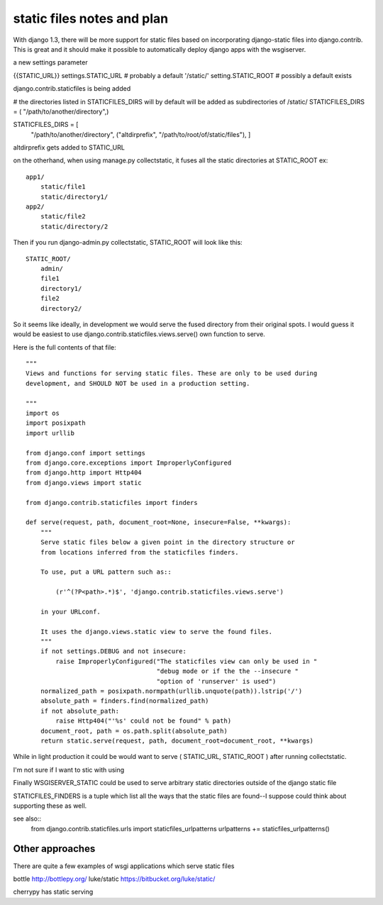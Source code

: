 static files notes and plan
===========================
With django 1.3, there will be more support for static files based on
incorporating django-static files into django.contrib.  This is great and it
should make it possible to automatically deploy django apps with the wsgiserver.



a new settings parameter

{{STATIC_URL}}
settings.STATIC_URL  # probably a default '/static/'
setting.STATIC_ROOT  # possibly a default exists

django.contrib.staticfiles is being added

# the directories listed in STATICFILES_DIRS will by default will be added as subdirectories of /static/
STATICFILES_DIRS = ( "/path/to/another/directory",)

STATICFILES_DIRS = [
    "/path/to/another/directory",
    ("altdirprefix", "/path/to/root/of/static/files"),
    ]
altdirprefix gets added to STATIC_URL    

on the otherhand, when using manage.py collectstatic, it fuses all the static directories at STATIC_ROOT ex::
 
   app1/
       static/file1
       static/directory1/
   app2/
       static/file2
       static/directory/2

Then if you run django-admin.py collectstatic, STATIC_ROOT will look like this::

   STATIC_ROOT/
       admin/
       file1
       directory1/
       file2
       directory2/
       

So it seems like ideally, in development we would serve the fused directory from their original spots.  I would guess it would be easiest to use django.contrib.staticfiles.views.serve() own function to serve.

Here is the full contents of that file::

    """
    Views and functions for serving static files. These are only to be used during
    development, and SHOULD NOT be used in a production setting.

    """
    import os
    import posixpath
    import urllib

    from django.conf import settings
    from django.core.exceptions import ImproperlyConfigured
    from django.http import Http404
    from django.views import static

    from django.contrib.staticfiles import finders

    def serve(request, path, document_root=None, insecure=False, **kwargs):
	"""
	Serve static files below a given point in the directory structure or
	from locations inferred from the staticfiles finders.

	To use, put a URL pattern such as::

	    (r'^(?P<path>.*)$', 'django.contrib.staticfiles.views.serve')

	in your URLconf.

	It uses the django.views.static view to serve the found files.
	"""
	if not settings.DEBUG and not insecure:
	    raise ImproperlyConfigured("The staticfiles view can only be used in "
				       "debug mode or if the the --insecure "
				       "option of 'runserver' is used")
	normalized_path = posixpath.normpath(urllib.unquote(path)).lstrip('/')
	absolute_path = finders.find(normalized_path)
	if not absolute_path:
	    raise Http404("'%s' could not be found" % path)
	document_root, path = os.path.split(absolute_path)
	return static.serve(request, path, document_root=document_root, **kwargs)




While in light production it could be would want to serve ( STATIC_URL, STATIC_ROOT ) after running collectstatic.

I'm not sure if I want to stic with using 

Finally WSGISERVER_STATIC could be used to serve arbitrary static directories outside of the django static file 

       
STATICFILES_FINDERS is a tuple which list all the ways that the static files are found--I suppose could think about supporting these as well.

see also::
    from django.contrib.staticfiles.urls import staticfiles_urlpatterns
    urlpatterns += staticfiles_urlpatterns()

Other approaches
----------------
There are quite a few examples of wsgi applications which serve static files

bottle http://bottlepy.org/
luke/static https://bitbucket.org/luke/static/

cherrypy has static serving 





